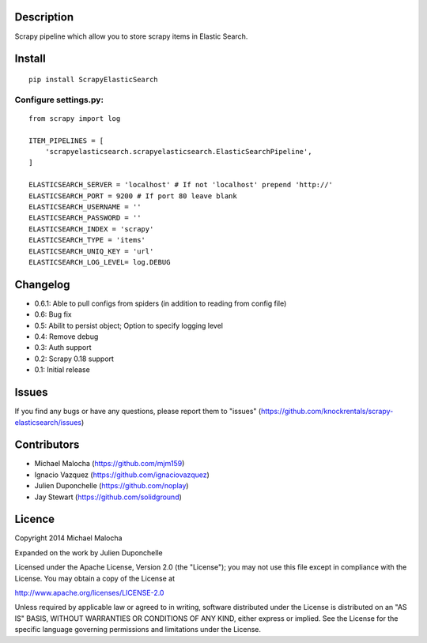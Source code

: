 Description
===========
Scrapy pipeline which allow you to store scrapy items in Elastic Search.

Install
=======
::

   pip install ScrapyElasticSearch

Configure settings.py:
----------------------

::

   from scrapy import log
   
   ITEM_PIPELINES = [
       'scrapyelasticsearch.scrapyelasticsearch.ElasticSearchPipeline',
   ]
   
   ELASTICSEARCH_SERVER = 'localhost' # If not 'localhost' prepend 'http://'
   ELASTICSEARCH_PORT = 9200 # If port 80 leave blank
   ELASTICSEARCH_USERNAME = ''
   ELASTICSEARCH_PASSWORD = ''
   ELASTICSEARCH_INDEX = 'scrapy'
   ELASTICSEARCH_TYPE = 'items'
   ELASTICSEARCH_UNIQ_KEY = 'url'
   ELASTICSEARCH_LOG_LEVEL= log.DEBUG



Changelog
=========

* 0.6.1: Able to pull configs from spiders (in addition to reading from config file)
* 0.6: Bug fix
* 0.5: Abilit to persist object; Option to specify logging level
* 0.4: Remove debug
* 0.3: Auth support
* 0.2: Scrapy 0.18 support
* 0.1: Initial release

Issues
=============
If you find any bugs or have any questions, please report them to "issues" (https://github.com/knockrentals/scrapy-elasticsearch/issues)

Contributors
=============
* Michael Malocha (https://github.com/mjm159)
* Ignacio Vazquez (https://github.com/ignaciovazquez)
* Julien Duponchelle (https://github.com/noplay)
* Jay Stewart (https://github.com/solidground)

Licence
=======
Copyright 2014 Michael Malocha

Expanded on the work by Julien Duponchelle

Licensed under the Apache License, Version 2.0 (the "License");
you may not use this file except in compliance with the License.
You may obtain a copy of the License at

http://www.apache.org/licenses/LICENSE-2.0

Unless required by applicable law or agreed to in writing, software
distributed under the License is distributed on an "AS IS" BASIS,
WITHOUT WARRANTIES OR CONDITIONS OF ANY KIND, either express or implied.
See the License for the specific language governing permissions and
limitations under the License.

